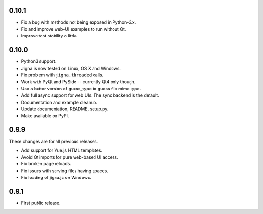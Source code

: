 0.10.1
------

* Fix a bug with methods not being exposed in Python-3.x.
* Fix and improve web-UI examples to run without Qt.
* Improve test stability a little.

0.10.0
-------

* Python3 support.
* Jigna is now tested on Linux, OS X and Windows.
* Fix problem with ``jigna.threaded`` calls.
* Work with PyQt and PySide -- currently Qt4 only though.
* Use a better version of guess_type to guess file mime type.
* Add full async support for web UIs.  The sync backend is the default.
* Documentation and example cleanup.
* Update documentation, README, setup.py.
* Make available on PyPI.


0.9.9
------

These changes are for all previous releases.

* Add support for Vue.js HTML templates.
* Avoid Qt imports for pure web-based UI access.
* Fix broken page reloads.
* Fix issues with serving files having spaces.
* Fix loading of jigna.js on Windows.

0.9.1
-----

* First public release.
